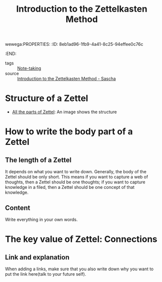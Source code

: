 wewega:PROPERTIES:
:ID:       8eb1ad96-1fb9-4a41-8c25-94effee0c76c
:END:
#+title: Introduction to the Zettelkasten Method

- tags :: [[id:db52fb1a-263b-449e-abd7-dc878333f023][Note-taking]]
- source :: [[https://zettelkasten.de/][Introduction to the Zettelkasten Method - Sascha]] 

* Structure of a Zettel
- [[https://zettelkasten.de/introduction/complete-zettel.png][All the parts of Zettel]]: An image shows the structure 

* How to write the body part of a Zettel

** The length of a Zettel
It depends on what you want to write down. Generally, the body of the Zettel should be only short.
This means if you want to capture a web of thoughts, then a Zettel should be one thoughts; if you want to capture knowledge in a filed, then a Zettel should be one concept of that knowledge.

** Content
Write everything in your own words.

* The key value of Zettel: Connections

** Link and explanation
When adding a links, make sure that you also write down why you want to put the link here(talk to your future self).


